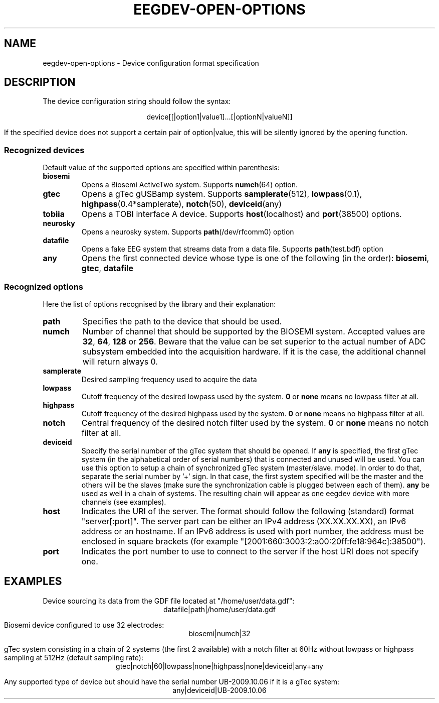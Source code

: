 .\"Copyright 2011 (c) EPFL
.TH EEGDEV-OPEN-OPTIONS 5 2011 "EPFL" "EEGDEV library manual"
.SH NAME
eegdev-open-options - Device configuration format specification
.SH DESCRIPTION
.LP
The device configuration string should follow the syntax:
.LP
.ce
device[[|option1|value1]...[|optionN|valueN]]
.LP
If the specified device does not support a certain pair of option|value,
this will be silently ignored by the opening function.
.SS "Recognized devices"
Default value of the supported options are specified within parenthesis:
.TP
.B biosemi
Opens a Biosemi ActiveTwo system. Supports \fBnumch\fP(64) option.
.TP
.B gtec
Opens a gTec gUSBamp system. Supports \fBsamplerate\fP(512),
\fBlowpass\fP(0.1), \fBhighpass\fP(0.4*samplerate), \fBnotch\fP(50),
\fBdeviceid\fP(any)
.TP
.B tobiia
Opens a TOBI interface A device. Supports \fBhost\fP(localhost) and
\fBport\fP(38500) options.
.TP
.B neurosky
Opens a neurosky system. Supports \fBpath\fP(/dev/rfcomm0) option 
.TP
.B datafile
Opens a fake EEG system that streams data from a data file. Supports
\fBpath\fP(test.bdf) option
.TP
.B any
Opens the first connected device whose type is one of the following
(in the order): \fBbiosemi\fP, \fBgtec\fP, \fBdatafile\fP
.LP
.SS "Recognized options"
Here the list of options recognised by the library and their explanation:
.TP
.B path
Specifies the path to the device that should be used.
.TP
.B numch
Number of channel that should be supported by the BIOSEMI system. Accepted
values are \fB32\fP, \fB64\fP, \fB128\fP or \fB256\fP. Beware that the value
can be set superior to the actual number of ADC subsystem embedded into the
acquisition hardware. If it is the case, the additional channel will return
always 0.
.TP
.B samplerate
Desired sampling frequency used to acquire the data
.TP
.B lowpass
Cutoff frequency of the desired lowpass used by the system. \fB0\fP or
\fBnone\fP means no lowpass filter at all.
.TP
.B highpass
Cutoff frequency of the desired highpass used by the system. \fB0\fP or
\fBnone\fP means no highpass filter at all.
.TP
.B notch
Central frequency of the desired notch filter used by the system. \fB0\fP or
\fBnone\fP means no notch filter at all.
.TP
.B deviceid
Specify the serial number of the gTec system that should be opened. If
\fBany\fP is specified, the first gTec system (in the alphabetical order of
serial numbers) that is connected and unused will be used. You can use
this option to setup a chain of synchronized gTec system (master/slave.
mode). In order to do that, separate the serial number by '+' sign. In that
case, the first system specified will be the master and the others will be
the slaves (make sure the synchronization cable is plugged between each of
them). \fBany\fP be used as well in a chain of systems. The resulting chain
will appear as one eegdev device with more channels (see examples).
.TP
.B host
Indicates the URI of the server. The format should follow the following
(standard) format "server[:port]". The server part can be either an IPv4
address (XX.XX.XX.XX), an IPv6 address or an hostname. If an IPv6 address is
used with port number, the address must be enclosed in square brackets
(for example "[2001:660:3003:2:a00:20ff:fe18:964c]:38500").
.TP
.B port
Indicates the port number to use to connect to the server if the host URI
does not specify one.
.SH EXAMPLES
.LP
Device sourcing its data from the GDF file located at "/home/user/data.gdf":
.ce
datafile|path|/home/user/data.gdf
.LP
Biosemi device configured to use 32 electrodes:
.ce
biosemi|numch|32
.LP
gTec system consisting in a chain of 2 systems (the first 2 available)
with a notch filter at 60Hz without lowpass or highpass sampling at 512Hz 
(default sampling rate):
.ce
gtec|notch|60|lowpass|none|highpass|none|deviceid|any+any
.LP
Any supported type of device but should have the serial number UB-2009.10.06
if it is a gTec system:
.ce
any|deviceid|UB-2009.10.06
